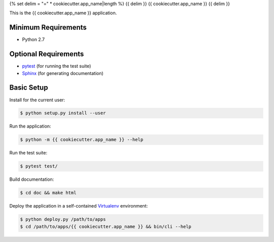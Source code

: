 {% set delim = "=" * cookiecutter.app_name|length %}
{{ delim }}
{{ cookiecutter.app_name }}
{{ delim }}

This is the {{ cookiecutter.app_name }} application.


Minimum Requirements
====================

- Python 2.7


Optional Requirements
=====================
..  _pytest: http://pytest.org
..  _Sphinx: http://sphinx-doc.org

- `pytest`_ (for running the test suite)
- `Sphinx`_ (for generating documentation)


Basic Setup
===========

Install for the current user:

..  code-block:: console

    $ python setup.py install --user


Run the application:

..  code-block:: console

    $ python -m {{ cookiecutter.app_name }} --help


Run the test suite:

..  code-block:: console
   
    $ pytest test/


Build documentation:

..  code-block:: console

    $ cd doc && make html
    
    
Deploy the application in a self-contained `Virtualenv`_ environment:

..  _Virtualenv: https://virtualenv.readthedocs.org

..  code-block:: console

    $ python deploy.py /path/to/apps
    $ cd /path/to/apps/{{ cookiecutter.app_name }} && bin/cli --help
